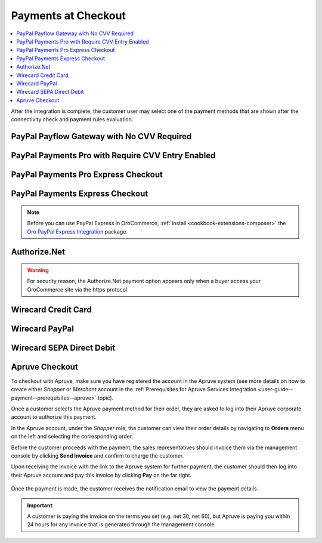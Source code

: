 .. _doc--payment--checkout:

Payments at Checkout
====================

.. contents:: :local:

After the integration is complete, the customer user may select one of the payment methods that are shown after the connectivity check and payment rules evaluation.

PayPal Payflow Gateway with No CVV Required
--------------------------------------------

.. image:: /img/system/integrations/checkout/checkout_payments_pro_no_cvv.png
   :width: 400px

PayPal Payments Pro with Require CVV Entry Enabled
--------------------------------------------------

.. image:: /img/system/integrations/checkout/checkout_payments_pro_cvv.png
   :width: 400px

PayPal Payments Pro Express Checkout
------------------------------------

.. Express Checkout is a part of the payment method name (PayPal Payments Pro Express Checkout). Unintentionally, it is forced to duplicate the parent header. Other payment methods do not have to follow this style.

.. image:: /img/system/integrations/checkout_payments_pro_express.png
   :width: 400px

PayPal Payments Express Checkout
--------------------------------

.. image:: /img/system/integrations/checkout_paypal_express.png

.. note:: Before you can use PayPal Express in OroCommerce, :ref:`install <cookbook-extensions-composer>` the `Oro PayPal Express Integration <https://packagist.oroinc.com/#oro/paypal-express>`_ package.

Authorize.Net
-------------

.. warning:: For security reason, the Authorize.Net payment option appears only when a buyer access your OroCommerce site via the https protocol.

.. image:: /img/system/integrations/checkout/checkout_authorizenet.png

.. InfinitePay Checkout
.. ~~~~~~~~~~~~~~~~~~~~

.. .. image:: /img/system/integrations/checkout/checkout_infinitepay.png


.. _doc--payment--checkout-wirecard:
.. _doc--payment--checkout-wirecard-card:

Wirecard Credit Card
--------------------

.. image:: /img/system/integrations/checkout/checkout_wirecard_card.png

.. _doc--payment--checkout-wirecard-paypal:

Wirecard PayPal
---------------

.. image:: /img/system/integrations/checkout/checkout_wirecard_paypal.png

.. _doc--payment--checkout-wirecard-sepa:

Wirecard SEPA Direct Debit
--------------------------

.. image:: /img/system/integrations/checkout/checkout_wirecard_sepa.png

Apruve Checkout
---------------

To checkout with Apruve, make sure you have registered the account in the Apruve system (see more details on how to create either *Shopper* or *Merchant* account in the :ref:`Prerequisites for Apruve Services Integration <user-guide--payment--prerequisites--apruve>` topic).

Once a customer selects the Apruve payment method for their order, they are asked to log into their Apruve corporate account to authorize this payment.

.. image:: /img/system/integrations/checkout/checkout_apruve_1.png

.. image:: /img/system/integrations/checkout/checkout_apruve_2.png

.. image:: /img/system/integrations/checkout/checkout_apruve_3.png

In the Apruve account, under the *Shopper* role, the customer can view their order details by navigating to **Orders** menu on the left and selecting the corresponding order.

.. image:: /img/system/integrations/checkout/checkout_apruve_4.png

Before the customer proceeds with the payment, the sales representatives should invoice them via the management console by clicking **Send Invoice** and confirm to charge the customer.

.. image:: /img/system/integrations/checkout/checkout_apruve_5.png

.. image:: /img/system/integrations/checkout/checkout_apruve_6.png

.. image:: /img/system/integrations/checkout/checkout_apruve_7.png

Upon receiving the invoice with the link to the Apruve system for further payment, the customer should then log into their Apruve account and pay this invoice by clicking **Pay** on the far right.

 .. image:: /img/system/integrations/checkout/checkout_apruve_8.png
    :width: 70%

 .. image:: /img/system/integrations/checkout/checkout_apruve_9.png

Once the payment is made, the customer receives the notification email to view the payment details.

.. important::
   A customer is paying the invoice on the terms you set (e.g. net 30, net 60), but Apruve is paying you within 24 hours for any invoice that is generated through the management console.

.. image:: /img/system/integrations/checkout/checkout_apruve_10.png
